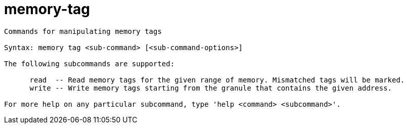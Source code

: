 = memory-tag

----
Commands for manipulating memory tags

Syntax: memory tag <sub-command> [<sub-command-options>]

The following subcommands are supported:

      read  -- Read memory tags for the given range of memory. Mismatched tags will be marked.
      write -- Write memory tags starting from the granule that contains the given address.

For more help on any particular subcommand, type 'help <command> <subcommand>'.
----